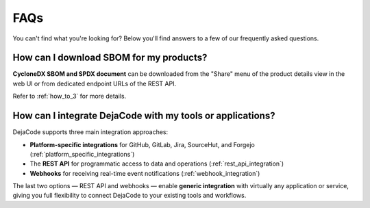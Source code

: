 .. _faq:

FAQs
====

You can't find what you're looking for? Below you'll find answers to a few of
our frequently asked questions.

.. _faq_download_sbom:

How can I download SBOM for my products?
----------------------------------------

**CycloneDX SBOM and SPDX document** can be downloaded from the "Share" menu of
the product details view in the web UI or from dedicated endpoint URLs of the REST API.

Refer to :ref:`how_to_3` for more details.

How can I integrate DejaCode with my tools or applications?
-----------------------------------------------------------

DejaCode supports three main integration approaches:

- **Platform-specific integrations** for GitHub, GitLab, Jira, SourceHut, and Forgejo
  (:ref:`platform_specific_integrations`)
- The **REST API** for programmatic access to data and operations
  (:ref:`rest_api_integration`)
- **Webhooks** for receiving real-time event notifications
  (:ref:`webhook_integration`)

The last two options — REST API and webhooks — enable **generic integration** with
virtually any application or service, giving you full flexibility to connect
DejaCode to your existing tools and workflows.

